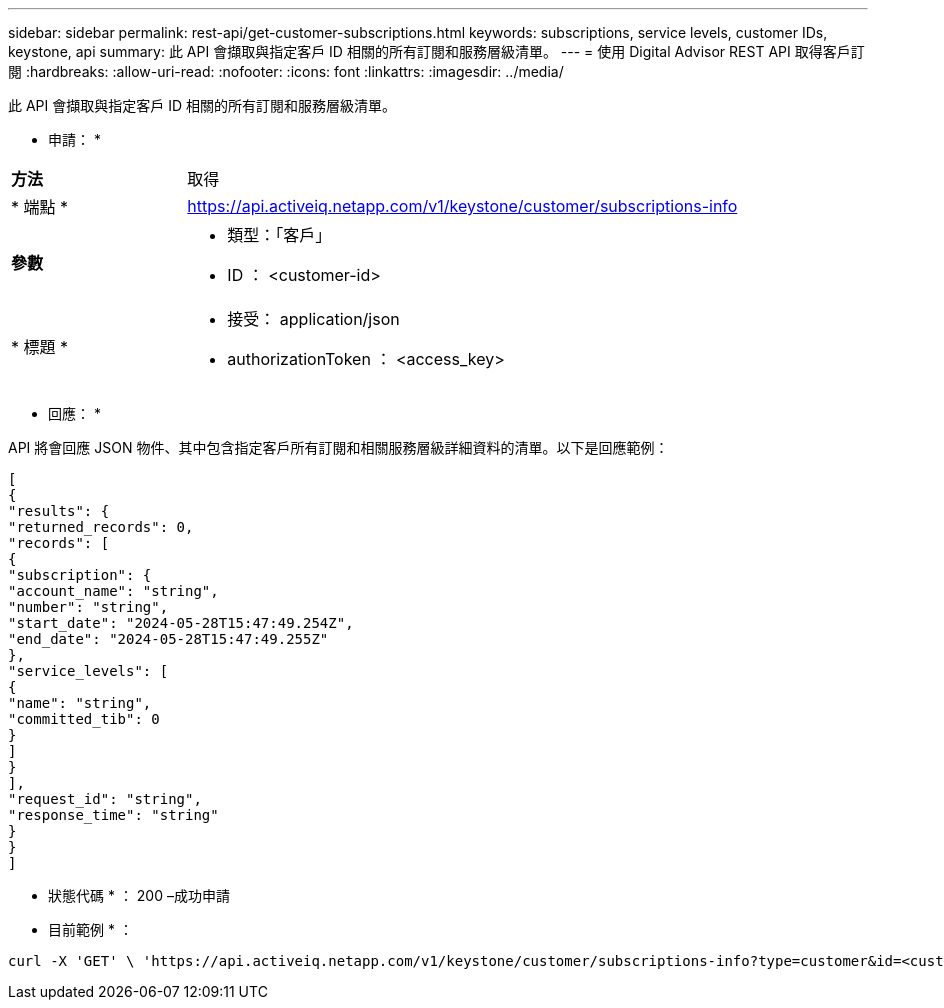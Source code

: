 ---
sidebar: sidebar 
permalink: rest-api/get-customer-subscriptions.html 
keywords: subscriptions, service levels, customer IDs, keystone, api 
summary: 此 API 會擷取與指定客戶 ID 相關的所有訂閱和服務層級清單。 
---
= 使用 Digital Advisor REST API 取得客戶訂閱
:hardbreaks:
:allow-uri-read: 
:nofooter: 
:icons: font
:linkattrs: 
:imagesdir: ../media/


[role="lead"]
此 API 會擷取與指定客戶 ID 相關的所有訂閱和服務層級清單。

* 申請： *

[cols="24%,76%"]
|===


| *方法* | 取得 


| * 端點 * | https://api.activeiq.netapp.com/v1/keystone/customer/subscriptions-info[] 


| *參數*  a| 
* 類型：「客戶」
* ID ： <customer-id>




| * 標題 *  a| 
* 接受： application/json
* authorizationToken ： <access_key>


|===
* 回應： *

API 將會回應 JSON 物件、其中包含指定客戶所有訂閱和相關服務層級詳細資料的清單。以下是回應範例：

[listing]
----
[
{
"results": {
"returned_records": 0,
"records": [
{
"subscription": {
"account_name": "string",
"number": "string",
"start_date": "2024-05-28T15:47:49.254Z",
"end_date": "2024-05-28T15:47:49.255Z"
},
"service_levels": [
{
"name": "string",
"committed_tib": 0
}
]
}
],
"request_id": "string",
"response_time": "string"
}
}
]
----
* 狀態代碼 * ： 200 –成功申請

* 目前範例 * ：

[source, curl]
----
curl -X 'GET' \ 'https://api.activeiq.netapp.com/v1/keystone/customer/subscriptions-info?type=customer&id=<customerID>' \ -H 'accept: application/json' \ -H 'authorizationToken: <access-key>'
----